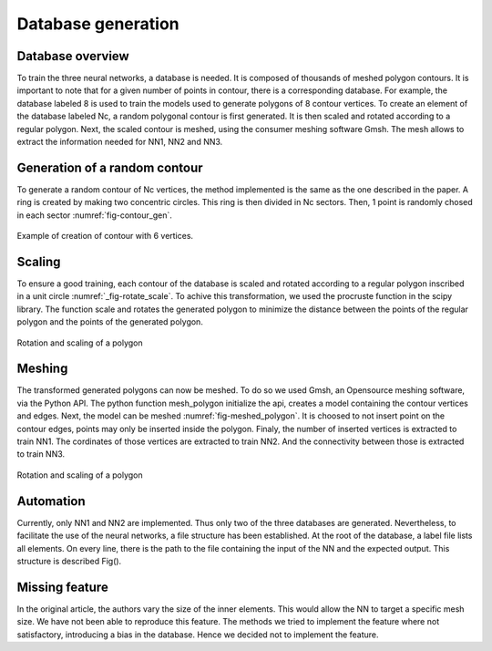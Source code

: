Database generation
===================

------------------
Database overview
------------------
To train the three neural networks, a database is needed. It is composed of thousands of meshed polygon contours. It is important to note that for a given number of points in contour, there is a corresponding database. For example, the database labeled 8 is used to train the models used to generate polygons of 8 contour vertices. To create an element of the database labeled Nc, a random polygonal contour is first generated. It is then scaled and rotated according to a regular polygon. Next, the scaled contour is meshed, using the consumer meshing software Gmsh. The mesh allows to extract the information needed for NN1, NN2 and NN3. 

------------------
Generation of a random contour 
------------------
To generate a random contour of Nc vertices, the method implemented is the same as the one described in the paper. A ring is created by making two concentric circles. This ring is then divided in Nc sectors. Then, 1 point is randomly chosed in each sector :numref:`fig-contour_gen`. 

.. _fig-contour_gen:
.. figure:: images/contour_gen.png
  :width: 300
  :class: no-scaled-link
  :align: center
  
  Example of creation of contour with 6 vertices. 
------------------
Scaling 
------------------
To ensure a good training, each contour of the database is scaled and rotated according to a regular polygon inscribed in a unit circle :numref:`_fig-rotate_scale`. To achive this transformation, we used the procruste function in the scipy library. The function scale and rotates the generated polygon to minimize the distance between the points of the regular polygon and the points of the generated polygon.

.. _fig-rotate_scale:
.. figure:: images/scale_rotate.png
  :width: 600
  :class: no-scaled-link
  :align: center

  Rotation and scaling of a polygon
------------------
Meshing 
------------------
The transformed generated polygons can now be meshed. To do so we used Gmsh, an Opensource meshing software, via the Python API. The python function mesh_polygon initialize the api, creates a model containing the contour vertices and edges. Next, the model can be meshed :numref:`fig-meshed_polygon`. It is choosed to not insert point on the contour edges, points may only be inserted inside the polygon. Finaly, the number of inserted vertices is extracted to train NN1. The cordinates of those vertices are extracted to train NN2. And the connectivity between those is extracted to train NN3. 

.. _fig-meshed_polygon:
.. figure:: images/scale_rotate.png
  :width: 600
  :class: no-scaled-link
  :align: center

  Rotation and scaling of a polygon

------------------
Automation 
------------------
Currently, only NN1 and NN2 are implemented. Thus only two of the three databases are generated. 
Nevertheless, to facilitate the use of the neural networks, a file structure has been established. At the root of the database, a label file lists all elements. On every line, there is the path to the file containing the input of the NN and the expected output. This structure is described Fig(). 

------------------
Missing feature
------------------
In the original article, the authors vary the size of the inner elements. This would allow the NN to target a specific mesh size. We have not been able to reproduce this feature. The methods we tried to implement the feature where not satisfactory, introducing a bias in the database. Hence we decided not to implement the feature. 